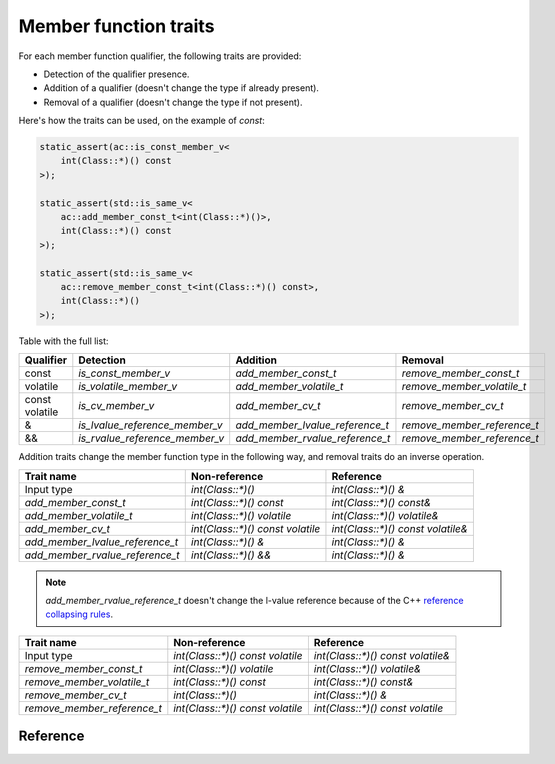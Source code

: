 ********************************
Member function traits
********************************

For each member function qualifier, the following traits are provided:

- Detection of the qualifier presence.
- Addition of a qualifier (doesn't change the type if already present).
- Removal of a qualifier (doesn't change the type if not present).

Here's how the traits can be used, on the example of `const`:

.. code::

  static_assert(ac::is_const_member_v<
      int(Class::*)() const
  >);

  static_assert(std::is_same_v<
      ac::add_member_const_t<int(Class::*)()>,
      int(Class::*)() const
  >);

  static_assert(std::is_same_v<
      ac::remove_member_const_t<int(Class::*)() const>,
      int(Class::*)()
  >);

Table with the full list:

+-----------+--------------------------------+---------------------------------+-----------------------------+
| Qualifier | Detection                      | Addition                        | Removal                     |
+===========+================================+=================================+=============================+
| const     | `is_const_member_v`            | `add_member_const_t`            | `remove_member_const_t`     |
+-----------+--------------------------------+---------------------------------+-----------------------------+
| volatile  | `is_volatile_member_v`         | `add_member_volatile_t`         | `remove_member_volatile_t`  |
+-----------+--------------------------------+---------------------------------+-----------------------------+
|| const    | `is_cv_member_v`               | `add_member_cv_t`               | `remove_member_cv_t`        |
|| volatile |                                |                                 |                             |
+-----------+--------------------------------+---------------------------------+-----------------------------+
| &         | `is_lvalue_reference_member_v` | `add_member_lvalue_reference_t` | `remove_member_reference_t` |
+-----------+--------------------------------+---------------------------------+-----------------------------+
| &&        | `is_rvalue_reference_member_v` | `add_member_rvalue_reference_t` | `remove_member_reference_t` |
+-----------+--------------------------------+---------------------------------+-----------------------------+

Addition traits change the member function type in the following way,
and removal traits do an inverse operation.

=============================== ================================ =================================
Trait name                      Non-reference                    Reference                    
=============================== ================================ =================================
Input type                      `int(Class::*)()`                `int(Class::*)() &`              
`add_member_const_t`            `int(Class::*)() const`          `int(Class::*)() const&`         
`add_member_volatile_t`         `int(Class::*)() volatile`       `int(Class::*)() volatile&`      
`add_member_cv_t`               `int(Class::*)() const volatile` `int(Class::*)() const volatile&`
`add_member_lvalue_reference_t` `int(Class::*)() &`              `int(Class::*)() &`              
`add_member_rvalue_reference_t` `int(Class::*)() &&`             `int(Class::*)() &`              
=============================== ================================ =================================

.. note:: `add_member_rvalue_reference_t` doesn't change the l-value reference because of the C++
  `reference collapsing rules <https://stackoverflow.com/questions/13725747/what-are-the-reference-collapsing-rules-and-how-are-they-utilized-by-the-c-st>`_.

=========================== ================================ =================================
Trait name                  Non-reference                    Reference                        
=========================== ================================ =================================
Input type                  `int(Class::*)() const volatile` `int(Class::*)() const volatile&`
`remove_member_const_t`     `int(Class::*)() volatile`       `int(Class::*)() volatile&`      
`remove_member_volatile_t`  `int(Class::*)() const`          `int(Class::*)() const&`         
`remove_member_cv_t`        `int(Class::*)()`                `int(Class::*)() &`              
`remove_member_reference_t` `int(Class::*)() const volatile` `int(Class::*)() const volatile` 
=========================== ================================ =================================

Reference
=========

.. ac-include:: actl/functional/traits/member_traits.hpp
.. doxygenfile:: functional/traits/member_traits.hpp

.. ac-tests:: tests/functional/traits/MemberFunction.cpp
